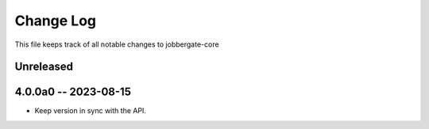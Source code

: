 ============
 Change Log
============

This file keeps track of all notable changes to jobbergate-core

Unreleased
----------

4.0.0a0 -- 2023-08-15
---------------------
- Keep version in sync with the API.
